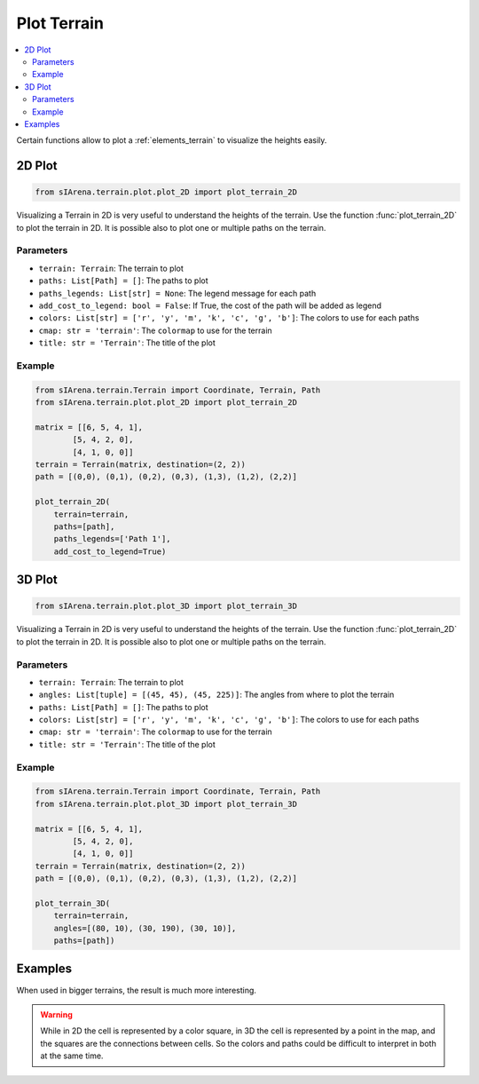 
.. _plotting:

############
Plot Terrain
############

.. contents::
    :local:
    :backlinks: none
    :depth: 2

Certain functions allow to plot a :ref:`elements_terrain` to visualize the heights easily.


.. _plotting_2d:

2D Plot
=======

.. code-block:: python

    from sIArena.terrain.plot.plot_2D import plot_terrain_2D

Visualizing a Terrain in 2D is very useful to understand the heights of the terrain.
Use the function :func:`plot_terrain_2D` to plot the terrain in 2D.
It is possible also to plot one or multiple paths on the terrain.

Parameters
----------

- ``terrain: Terrain``: The terrain to plot
- ``paths: List[Path] = []``: The paths to plot
- ``paths_legends: List[str] = None``: The legend message for each path
- ``add_cost_to_legend: bool = False``: If True, the cost of the path will be added as legend
- ``colors: List[str] = ['r', 'y', 'm', 'k', 'c', 'g', 'b']``: The colors to use for each paths
- ``cmap: str = 'terrain'``: The ``colormap`` to use for the terrain
- ``title: str = 'Terrain'``: The title of the plot

Example
-------

.. code-block:: python

    from sIArena.terrain.Terrain import Coordinate, Terrain, Path
    from sIArena.terrain.plot.plot_2D import plot_terrain_2D

    matrix = [[6, 5, 4, 1],
            [5, 4, 2, 0],
            [4, 1, 0, 0]]
    terrain = Terrain(matrix, destination=(2, 2))
    path = [(0,0), (0,1), (0,2), (0,3), (1,3), (1,2), (2,2)]

    plot_terrain_2D(
        terrain=terrain,
        paths=[path],
        paths_legends=['Path 1'],
        add_cost_to_legend=True)

.. image:: /resources/images/2dplot_3_4_path.png


.. _plotting_3d:

3D Plot
=======


.. code-block:: python

    from sIArena.terrain.plot.plot_3D import plot_terrain_3D

Visualizing a Terrain in 2D is very useful to understand the heights of the terrain.
Use the function :func:`plot_terrain_2D` to plot the terrain in 2D.
It is possible also to plot one or multiple paths on the terrain.

Parameters
----------

- ``terrain: Terrain``: The terrain to plot
- ``angles: List[tuple] = [(45, 45), (45, 225)]``: The angles from where to plot the terrain
- ``paths: List[Path] = []``: The paths to plot
- ``colors: List[str] = ['r', 'y', 'm', 'k', 'c', 'g', 'b']``: The colors to use for each paths
- ``cmap: str = 'terrain'``: The ``colormap`` to use for the terrain
- ``title: str = 'Terrain'``: The title of the plot

Example
-------

.. code-block:: python

    from sIArena.terrain.Terrain import Coordinate, Terrain, Path
    from sIArena.terrain.plot.plot_3D import plot_terrain_3D

    matrix = [[6, 5, 4, 1],
            [5, 4, 2, 0],
            [4, 1, 0, 0]]
    terrain = Terrain(matrix, destination=(2, 2))
    path = [(0,0), (0,1), (0,2), (0,3), (1,3), (1,2), (2,2)]

    plot_terrain_3D(
        terrain=terrain,
        angles=[(80, 10), (30, 190), (30, 10)],
        paths=[path])

.. image:: /resources/images/3dplot_3_4_path.png



Examples
========

When used in bigger terrains, the result is much more interesting.

.. image:: /resources/images/2dplot_10_10_solved.png

.. image:: /resources/images/3dplot_10_10_solved.png


.. warning::

    While in 2D the cell is represented by a color square,
    in 3D the cell is represented by a point in the map, and the squares are the connections between cells.
    So the colors and paths could be difficult to interpret in both at the same time.
